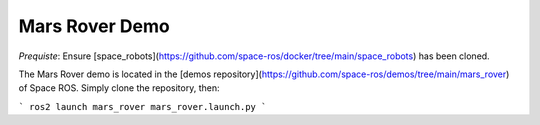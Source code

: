 Mars Rover Demo
===============

`Prequiste`: Ensure [space_robots](https://github.com/space-ros/docker/tree/main/space_robots) has been cloned.

The Mars Rover demo is located in the [demos repository](https://github.com/space-ros/demos/tree/main/mars_rover) of Space ROS. Simply clone the repository, then:

```
ros2 launch mars_rover mars_rover.launch.py
```
